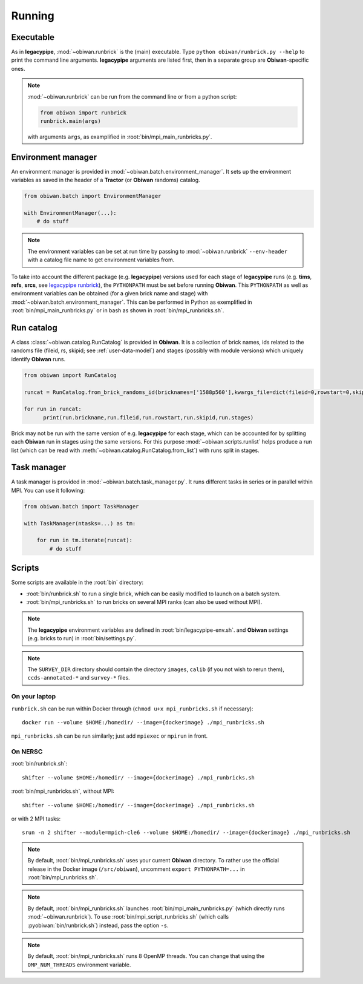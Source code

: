 .. _user-running:

Running
=======

Executable
----------

As in **legacypipe**, :mod:`~obiwan.runbrick` is the (main) executable.
Type ``python obiwan/runbrick.py --help`` to print the command line arguments.
**legacypipe** arguments are listed first, then in a separate group are **Obiwan**-specific ones.

.. note::

  :mod:`~obiwan.runbrick` can be run from the command line or from a python script:

  .. code-block:: python

    from obiwan import runbrick
    runbrick.main(args)

  with arguments ``args``, as examplified in :root:`bin/mpi_main_runbricks.py`.

Environment manager
-------------------

An environment manager is provided in :mod:`~obiwan.batch.environment_manager`.
It sets up the environment variables as saved in the header of a **Tractor** (or **Obiwan** randoms) catalog.

.. code-block:: python

  from obiwan.batch import EnvironmentManager

  with EnvironmentManager(...):
      # do stuff

.. note::

  The environment variables can be set at run time by passing to :mod:`~obiwan.runbrick` ``--env-header`` with a catalog file name to get environment variables from.

To take into account the different package (e.g. **legacypipe**) versions used for each stage of **legacypipe** runs
(e.g. **tims**, **refs**, **srcs**, see `legacypipe runbrick <https://github.com/legacysurvey/legacypipe/blob/master/py/legacypipe/runbrick.py>`_), the ``PYTHONPATH`` must be set before running **Obiwan**.
This ``PYTHONPATH`` as well as environment variables can be obtained (for a given brick name and stage) with :mod:`~obiwan.batch.environment_manager`.
This can be performed in Python as exemplified in :root:`bin/mpi_main_runbricks.py` or in bash as shown in :root:`bin/mpi_runbricks.sh`.


Run catalog
-----------

A class :class:`~obiwan.catalog.RunCatalog` is provided in **Obiwan**.
It is a collection of brick names, ids related to the randoms file (fileid, rs, skipid; see :ref:`user-data-model`)
and stages (possibly with module versions) which uniquely identify **Obiwan** runs.

.. code-block:: python

  from obiwan import RunCatalog

  runcat = RunCatalog.from_brick_randoms_id(bricknames=['1588p560'],kwargs_file=dict(fileid=0,rowstart=0,skipid=0))

  for run in runcat:
        print(run.brickname,run.fileid,run.rowstart,run.skipid,run.stages)

Brick may not be run with the same version of e.g. **legacypipe** for each stage,
which can be accounted for by splitting each **Obiwan** run in stages using the same versions.
For this purpose :mod:`~obiwan.scripts.runlist` helps produce a run list (which can be read with :meth:`~obiwan.catalog.RunCatalog.from_list`) with runs split in stages.

Task manager
------------

A task manager is provided in :mod:`~obiwan.batch.task_manager.py`.
It runs different tasks in series or in parallel within MPI. You can use it following:

.. code-block:: python

  from obiwan.batch import TaskManager

  with TaskManager(ntasks=...) as tm:

      for run in tm.iterate(runcat):
          # do stuff

Scripts
-------

Some scripts are available in the :root:`bin` directory:

* :root:`bin/runbrick.sh` to run a single brick, which can be easily modified to launch on a batch system.

* :root:`bin/mpi_runbricks.sh` to run bricks on several MPI ranks (can also be used without MPI).

.. note::

  The **legacypipe** environment variables are defined in :root:`bin/legacypipe-env.sh`.
  and **Obiwan** settings (e.g. bricks to run) in :root:`bin/settings.py`.

.. note::

  The ``SURVEY_DIR`` directory should contain the directory ``images``, ``calib`` (if you not wish to rerun them),
  ``ccds-annotated-*`` and ``survey-*`` files.

On your laptop
^^^^^^^^^^^^^^

``runbrick.sh`` can be run within Docker through (``chmod u+x mpi_runbricks.sh`` if necessary)::

  docker run --volume $HOME:/homedir/ --image={dockerimage} ./mpi_runbricks.sh

``mpi_runbricks.sh`` can be run similarly; just add ``mpiexec`` or ``mpirun`` in front.

On NERSC
^^^^^^^^

:root:`bin/runbrick.sh`::

  shifter --volume $HOME:/homedir/ --image={dockerimage} ./mpi_runbricks.sh

:root:`bin/mpi_runbricks.sh`, without MPI::

  shifter --volume $HOME:/homedir/ --image={dockerimage} ./mpi_runbricks.sh

or with 2 MPI tasks::

  srun -n 2 shifter --module=mpich-cle6 --volume $HOME:/homedir/ --image={dockerimage} ./mpi_runbricks.sh

.. note::

  By default, :root:`bin/mpi_runbricks.sh` uses your current **Obiwan** directory. To rather use the official release in the Docker image (``/src/obiwan``),
  uncomment ``export PYTHONPATH=...`` in :root:`bin/mpi_runbricks.sh`.

.. note::

  By default, :root:`bin/mpi_runbricks.sh` launches :root:`bin/mpi_main_runbricks.py` (which directly runs :mod:`~obiwan.runbrick`).
  To use :root:`bin/mpi_script_runbricks.sh` (which calls :pyobiwan:`bin/runbrick.sh`) instead, pass the option ``-s``.

.. note::

  By default, :root:`bin/mpi_runbricks.sh` runs 8 OpenMP threads. You can change that using the ``OMP_NUM_THREADS`` environment variable.

